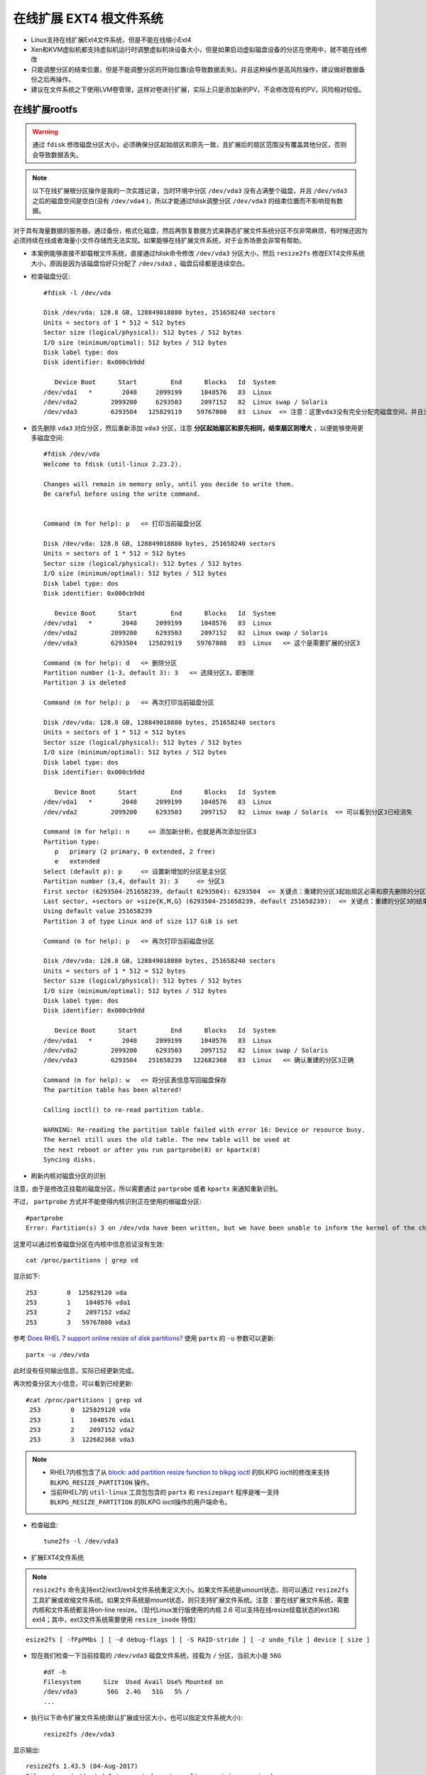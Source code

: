 .. _expend_ext4_rootfs_online:

=========================
在线扩展 EXT4 根文件系统
=========================


- Linux支持在线扩展Ext4文件系统，但是不能在线缩小Ext4
- Xen和KVM虚拟机都支持虚拟机运行时调整虚拟机块设备大小，但是如果启动虚拟磁盘设备的分区在使用中，就不能在线修改
- 只能调整分区的结束位置，但是不能调整分区的开始位置(会导致数据丢失)。并且这种操作是高风险操作，建议做好数据备份之后再操作。
- 建议在文件系统之下使用LVM卷管理，这样对卷进行扩展，实际上只是添加新的PV，不会修改现有的PV，风险相对较低。

在线扩展rootfs
=================

.. warning::

   通过 ``fdisk`` 修改磁盘分区大小，必须确保分区起始扇区和原先一致，且扩展后的扇区范围没有覆盖其他分区，否则会导致数据丢失。

.. note::

   以下在线扩展根分区操作是我的一次实践记录，当时环境中分区 ``/dev/vda3`` 没有占满整个磁盘，并且 ``/dev/vda3`` 之后的磁盘空间是空白(没有 ``/dev/vda4`` )，所以才能通过fdisk调整分区 ``/dev/vda3`` 的结束位置而不影响现有数据。

对于具有海量数据的服务器，通过备份，格式化磁盘，然后再恢复数据方式来静态扩展文件系统分区不仅非常麻烦，有时候还因为必须持续在线或者海量小文件存储而无法实现。如果能够在线扩展文件系统，对于业务场景会非常有帮助。

- 本案例能够直接不卸载根文件系统，直接通过fdisk命令修改 ``/dev/vda3`` 分区大小，然后 ``resize2fs`` 修改EXT4文件系统大小，原因是因为该磁盘恰好只分配了 ``/dev/sda3`` ，磁盘后续都是连续空白。

- 检查磁盘分区::

   #fdisk -l /dev/vda
   
   Disk /dev/vda: 128.8 GB, 128849018880 bytes, 251658240 sectors
   Units = sectors of 1 * 512 = 512 bytes
   Sector size (logical/physical): 512 bytes / 512 bytes
   I/O size (minimum/optimal): 512 bytes / 512 bytes
   Disk label type: dos
   Disk identifier: 0x000cb9dd
   
      Device Boot      Start         End      Blocks   Id  System
   /dev/vda1   *        2048     2099199     1048576   83  Linux
   /dev/vda2         2099200     6293503     2097152   82  Linux swap / Solaris
   /dev/vda3         6293504   125829119    59767808   83  Linux  <= 注意：这里vda3没有完全分配完磁盘空间，并且没有后续的vda4，所以才能通过fdisk修改分区大小

- 首先删除 ``vda3`` 对应分区，然后重新添加 ``vda3`` 分区，注意 **分区起始扇区和原先相同，结束扇区则增大** ，以便能够使用更多磁盘空间::

   #fdisk /dev/vda
   Welcome to fdisk (util-linux 2.23.2).
   
   Changes will remain in memory only, until you decide to write them.
   Be careful before using the write command.
   
   
   Command (m for help): p   <= 打印当前磁盘分区
   
   Disk /dev/vda: 128.8 GB, 128849018880 bytes, 251658240 sectors
   Units = sectors of 1 * 512 = 512 bytes
   Sector size (logical/physical): 512 bytes / 512 bytes
   I/O size (minimum/optimal): 512 bytes / 512 bytes
   Disk label type: dos
   Disk identifier: 0x000cb9dd
   
      Device Boot      Start         End      Blocks   Id  System
   /dev/vda1   *        2048     2099199     1048576   83  Linux
   /dev/vda2         2099200     6293503     2097152   82  Linux swap / Solaris
   /dev/vda3         6293504   125829119    59767808   83  Linux   <= 这个是需要扩展的分区3
   
   Command (m for help): d   <= 删除分区
   Partition number (1-3, default 3): 3   <= 选择分区3，即删除
   Partition 3 is deleted
   
   Command (m for help): p   <= 再次打印当前磁盘分区
   
   Disk /dev/vda: 128.8 GB, 128849018880 bytes, 251658240 sectors
   Units = sectors of 1 * 512 = 512 bytes
   Sector size (logical/physical): 512 bytes / 512 bytes
   I/O size (minimum/optimal): 512 bytes / 512 bytes
   Disk label type: dos
   Disk identifier: 0x000cb9dd
   
      Device Boot      Start         End      Blocks   Id  System
   /dev/vda1   *        2048     2099199     1048576   83  Linux
   /dev/vda2         2099200     6293503     2097152   82  Linux swap / Solaris  <= 可以看到分区3已经消失
   
   Command (m for help): n     <= 添加新分析，也就是再次添加分区3
   Partition type:
      p   primary (2 primary, 0 extended, 2 free)
      e   extended
   Select (default p): p     <= 设置新增加的分区是主分区
   Partition number (3,4, default 3): 3     <= 分区3
   First sector (6293504-251658239, default 6293504): 6293504  <= 关键点：重建的分区3起始扇区必需和原先删除的分区3完全一致
   Last sector, +sectors or +size{K,M,G} (6293504-251658239, default 251658239):  <= 关键点：重建的分区3的结束扇区值扩大了，完整占据磁盘剩余空间
   Using default value 251658239
   Partition 3 of type Linux and of size 117 GiB is set
   
   Command (m for help): p   <= 再次打印当前磁盘分区
   
   Disk /dev/vda: 128.8 GB, 128849018880 bytes, 251658240 sectors
   Units = sectors of 1 * 512 = 512 bytes
   Sector size (logical/physical): 512 bytes / 512 bytes
   I/O size (minimum/optimal): 512 bytes / 512 bytes
   Disk label type: dos
   Disk identifier: 0x000cb9dd
   
      Device Boot      Start         End      Blocks   Id  System
   /dev/vda1   *        2048     2099199     1048576   83  Linux
   /dev/vda2         2099200     6293503     2097152   82  Linux swap / Solaris
   /dev/vda3         6293504   251658239   122682368   83  Linux   <= 确认重建的分区3正确
   
   Command (m for help): w   <= 将分区表信息写回磁盘保存
   The partition table has been altered!
   
   Calling ioctl() to re-read partition table.
   
   WARNING: Re-reading the partition table failed with error 16: Device or resource busy.
   The kernel still uses the old table. The new table will be used at
   the next reboot or after you run partprobe(8) or kpartx(8)
   Syncing disks.

- 刷新内核对磁盘分区的识别

注意，由于是修改正挂载的磁盘分区，所以需要通过 ``partprobe`` 或者 ``kpartx`` 来通知重新识别。

不过， ``partprobe`` 方式并不能使得内核识别正在使用的根磁盘分区::

   #partprobe
   Error: Partition(s) 3 on /dev/vda have been written, but we have been unable to inform the kernel of the change, probably because it/they are in use.  As a result, the old partition(s) will remain in use.  You should reboot now before making further changes.

这里可以通过检查磁盘分区在内核中信息验证没有生效::

   cat /proc/partitions | grep vd

显示如下::

   253        0  125829120 vda
   253        1    1048576 vda1
   253        2    2097152 vda2
   253        3   59767808 vda3

参考 `Does RHEL 7 support online resize of disk partitions? <https://access.redhat.com/solutions/199573>`_ 使用 ``partx`` 的 ``-u`` 参数可以更新::

   partx -u /dev/vda

此时没有任何输出信息，实际已经更新完成。

再次检查分区大小信息，可以看到已经更新::

   #cat /proc/partitions | grep vd
    253        0  125829120 vda
    253        1    1048576 vda1
    253        2    2097152 vda2
    253        3  122682368 vda3

.. note::

   - RHEL7内核包含了从 `block: add partition resize function to blkpg ioctl <http://git.kernel.org/cgit/linux/kernel/git/torvalds/linux.git/commit/?id=c83f6bf98dc1f1a194118b3830706cebbebda8c4>`_ 的BLKPG ioctl的修改来支持 ``BLKPG_RESIZE_PARTITION`` 操作。
   - 当前RHEL7的 ``util-linux`` 工具包包含的 ``partx`` 和 ``resizepart`` 程序是唯一支持 ``BLKPG_RESIZE_PARTITION`` 的BLKPG ioctl操作的用户端命令。

- 检查磁盘::

   tune2fs -l /dev/vda3

- 扩展EXT4文件系统

.. note::

   ``resize2fs`` 命令支持ext2/ext3/ext4文件系统重定义大小。如果文件系统是umount状态，则可以通过 ``resize2fs`` 工具扩展或收缩文件系统。如果文件系统是mount状态，则只支持扩展文件系统。注意：要在线扩展文件系统，需要内核和文件系统都支持on-line resize。（现代Linux发行版使用的内核 2.6 可以支持在线resize挂载状态的ext3和ext4；其中，ext3文件系统需要使用 ``resize_inode`` 特性)

::

   esize2fs [ -fFpPMbs ] [ -d debug-flags ] [ -S RAID-stride ] [ -z undo_file ] device [ size ]

- 现在我们检查一下当前挂载的 ``/dev/vda3`` 磁盘文件系统，挂载为 ``/`` 分区，当前大小是 ``56G`` ::

   #df -h
   Filesystem      Size  Used Avail Use% Mounted on
   /dev/vda3        56G  2.4G   51G   5% /
   ...

- 执行以下命令扩展文件系统(默认扩展成分区大小，也可以指定文件系统大小)::

   resize2fs /dev/vda3

显示输出::

   resize2fs 1.43.5 (04-Aug-2017)
   Filesystem at /dev/vda3 is mounted on /; on-line resizing required
   old_desc_blocks = 4, new_desc_blocks = 8
   The filesystem on /dev/vda3 is now 30670592 (4k) blocks long.

- 再次检查挂载的 ``/`` 分区，可以看到空间已经扩展到 ``116G`` ::

   #df -h
   Filesystem      Size  Used Avail Use% Mounted on
   /dev/vda3       116G  2.4G  108G   3% /
   ...

现在就可以毫无障碍地使用扩展过的根文件系统

- 强制系统重启进行fsck

RHEL 6等早期使用SysVinit和Debian使用Upstart早期版本，都支持在根分区的文件系统上 ``/forcefsck`` 文件来激活强制对根文件系统进行fsck，这是通过 ``/etc/rc.sysinit`` 脚本来实现的::

   touch /forcefsck

这样系统重启会强制进行fack。

不过，在systemd系统中，需要通过 ``systemd-fsck`` 服务来设置 `systemd-fsck@.service <https://www.freedesktop.org/software/systemd/man/systemd-fsck@.service.html>`_ 。

参考 `archliux - fsck <https://wiki.archlinux.org/index.php/fsck>`_ 使用以下命令检查分区设置的fsck检查频率（默认是每30次启动会做一次fsck，不过，当前文件系统设置了 ``-1`` 强制不检查，或者设置 ``0`` 也是不检查）::

   #dumpe2fs -h /dev/vda3 | grep -i "mount count"
   dumpe2fs 1.43.5 (04-Aug-2017)
   Mount count:              6
   Maximum mount count:      -1

修改检查 ``/dev/vda3`` 频率，设置成 ``1`` ，则每次重启都会检查::

   tune2fs -c 1 /dev/vda3

显示::

   tune2fs 1.43.5 (04-Aug-2017)
   Setting maximal mount count to 1

现在我们重启操作系统，从VNC终端检查虚拟机可以看到虚拟机启动时进行了文件系统fsck。

- 既然已经做过fsck了，我们现在恢复原先默认关闭fsck的设置::

   tune2fs -c -1 /dev/vda3

离线收缩rootfs
=================

.. warning::

   收缩文件系统风险很大，至少我的实践是失败的(在线扩容则每次都能够成功)。所以我强烈建议你在尝试收缩文件系统之前做好数据备份，随时做好从备份中恢复的准备。

.. note::

   Ext4文件系统只支持离线收缩，不能在线挂载情况下收缩文件系统，所以限制比较多。对于数据量较少的情况，我觉得还是通过备份恢复方式更简便(既然已经离线了，用备份恢复方式和收缩文件系统差别不大了)。

在 :ref:`ubuntu64bit_pi` 会发现首次启动操作系统，就会自动扩展根文件系统占据整个磁盘的剩余空间。对于部署服务器来说，合理的分区方式是根文件系统只占用较少空间，将主要存储空间保留给LVM卷管理，或者 :ref:`btrfs` / :ref:`zfs` 实现动态存储分配管理。

.. note::

   在通过resize2fs缩小文件系统时，我特意先选择比目标磁盘空间小1G的大小，这样可以确保fdisk调整文件系统分区时不会出现冲突。等fdisk调整到目标磁盘空间后，再次执行resize2fs，让EXT4文件系统恰好扩展到完整的分区大小。

   我先后做过两次磁盘ext4 resizefs，第一次是直接对 :ref:`ubuntu64bit_pi` 的安装后磁盘分区进行调整，此时文件系统分区表是树莓派默认的dos分区; 第二次是我实现 :ref:`usb_boot_ubuntu_pi_4` 采用最近安装的Ubuntu for Raspberry Pi，此时文件系统分区表是GPT。所以两者在分区的扇区上有细微的差别。 

- 检查当前磁盘分区::

   fdisk -l /dev/sda

显示输出当前整个 ``/dev/sda2`` 大约占用了 ``953.6G`` ::

   Disk /dev/sda: 953.9 GiB, 1024175636480 bytes, 2000343040 sectors
   Units: sectors of 1 * 512 = 512 bytes
   Sector size (logical/physical): 512 bytes / 4096 bytes
   I/O size (minimum/optimal): 4096 bytes / 1048576 bytes
   Disklabel type: gpt
   Disk identifier: F727B1EE-B292-40DF-ACB0-AAAD6A763492

   Device      Start        End    Sectors   Size Type
   /dev/sda1    2048     499711     497664   243M EFI System
   /dev/sda2  499712 2000343006 1999843295 953.6G Linux filesystem

- 检查当前磁盘空间::

   mount /dev/sda2 /mnt
   df -h

显示外接SSD移动硬盘占用空间仅 2.5G ::

   /dev/sda2       940G  2.5G  899G   1% /mnt

- 我计划将根目录收缩到30G左右，所以先卸载挂载磁盘::

   umount /mnt

- 在卸载到文件系统上执行 fsck ::

   e2fsck /dev/sda2

输出显示文件系统是干净的::

   e2fsck 1.44.1 (24-Mar-2018)
   writable: clean, 142569/62496768 files, 5140329/249980411 blocks

- 使用 ``resize2fs`` 命令收缩文件系统::

   resize2fs /dev/sda2 32G

提示信息::

   resize2fs 1.45.5 (07-Jan-2020)
   Please run 'e2fsck -f /dev/sda2' first.

- 按照提示再次执行 ``e2fsck -f /dev/sda2`` 显示输出::

   resize2fs 1.44.1 (24-Mar-2018)
   Please run 'e2fsck -f /dev/sda2' first.

   root@jetson:/# e2fsck -f /dev/sda2
   e2fsck 1.44.1 (24-Mar-2018)
   Pass 1: Checking inodes, blocks, and sizes
   Pass 2: Checking directory structure
   Pass 3: Checking directory connectivity
   Pass 4: Checking reference counts
   Pass 5: Checking group summary information
   writable: 142569/62496768 files (0.2% non-contiguous), 5140329/249980411 blocks

.. note::

   实际上只要 ``mount`` 过一次文件系统，如果要执行 ``resize2fs`` 就必须先执行一次 ``e2fsck -f`` 。

- 再次收缩文件系统::

   resize2fs /dev/sda2 32G

提示信息::

   resize2fs 1.44.1 (24-Mar-2018)
   Resizing the filesystem on /dev/sda2 to 8388608 (4k) blocks.
   resize2fs: A block group is missing an inode table while trying to resize /dev/sda2
   Please run 'e2fsck -fy /dev/sda2' to fix the filesystem
   after the aborted resize operation.

看似有些问题，这次resize2fs有问题，需要fack了::

   e2fsck -fy /dev/sda2

提示信息::

   e2fsck 1.44.1 (24-Mar-2018)
   ext2fs_check_desc: Corrupt group descriptor: bad block for block bitmap
   e2fsck: Group descriptors look bad... trying backup blocks...
   writable: recovering journal
   e2fsck: unable to set superblock flags on writable


   writable: ***** FILE SYSTEM WAS MODIFIED *****

   writable: ********** WARNING: Filesystem still has errors **********

- 我再次尝试 fsck ::

   e2fsck /dev/sda2

提示文件系统是干净的::

   e2fsck 1.44.1 (24-Mar-2018)
   Setting free inodes count to 62473043 (was 62386733)
   Setting free blocks count to 245963688 (was 244930381)
   writable: clean, 23725/62496768 files, 4016723/249980411 blocks

- 但是确实比较奇怪，此时我尝试挂在分区显示文件系统只有236M::

   mount /dev/sda2 /mnt
   df -h

显示::

   /dev/sda2       939G  236M  900G   1% /mnt

OMG，难道数据丢失了？

不过，进入 ``/mnt`` 目录下使用 ``du -sh`` 看到数据还存在::

   cd /mnt
   du -sh

输出还是之前的 4.5G ，看似数据没有丢失，只是当前收缩以后 ``df`` 显示不正确。

- 再次卸载文件系统，然后fsck以后，看看是否正确::

   umount /mnt
   fsck /dev/sda2

显示还是clean::

   fsck from util-linux 2.31.1
   e2fsck 1.44.1 (24-Mar-2018)
   writable: clean, 23725/62496768 files, 4016723/249980411 blocks

- 现在尝试使用 fdisk 命令重建分区 ``/dev/sda2`` ::

   Welcome to fdisk (util-linux 2.31.1).
   Changes will remain in memory only, until you decide to write them.
   Be careful before using the write command.


   Command (m for help): p
   Disk /dev/sda: 953.9 GiB, 1024175636480 bytes, 2000343040 sectors
   Units: sectors of 1 * 512 = 512 bytes
   Sector size (logical/physical): 512 bytes / 4096 bytes
   I/O size (minimum/optimal): 4096 bytes / 1048576 bytes
   Disklabel type: gpt
   Disk identifier: F727B1EE-B292-40DF-ACB0-AAAD6A763492

   Device      Start        End    Sectors   Size Type
   /dev/sda1    2048     499711     497664   243M EFI System
   /dev/sda2  499712 2000343006 1999843295 953.6G Linux filesystem
   
- 现在先删除 ``/dev/sda2`` 然后再把它加回来，只不过加回来时候分区结束位置提前(缩小)

先删除分区::

   Command (m for help): d
   Partition number (1,2, default 2):
   
   Partition 2 has been deleted.

然后再加回来，加回来时候分区只设置32G::

   Command (m for help): n
   Partition number (2-128, default 2): 
   First sector (499712-2000343006, default 499712): 
   Last sector, +sectors or +size{K,M,G,T,P} (499712-2000343006, default 2000343006): +32G
   
   Created a new partition 2 of type 'Linux filesystem' and of size 32 GiB.
   Partition #2 contains a ext4 signature.
   
   Do you want to remove the signature? [Y]es/[N]o: n

- 再次检查分区信息是否正确::

   Command (m for help): p
   
   Disk /dev/sda: 953.9 GiB, 1024175636480 bytes, 2000343040 sectors
   Units: sectors of 1 * 512 = 512 bytes
   Sector size (logical/physical): 512 bytes / 4096 bytes
   I/O size (minimum/optimal): 4096 bytes / 1048576 bytes
   Disklabel type: gpt
   Disk identifier: F727B1EE-B292-40DF-ACB0-AAAD6A763492
   
   Device      Start      End  Sectors  Size Type
   /dev/sda1    2048   499711   497664  243M EFI System
   /dev/sda2  499712 67608575 67108864   32G Linux filesystem

和之前对比，只是 ``/dev/sda2`` 空间缩小了，其他一致，所以我们保存退出::

   Command (m for help): w
   The partition table has been altered.
   Calling ioctl() to re-read partition table.
   Re-reading the partition table failed.: Device or resource busy
   
   The kernel still uses the old table. The new table will be used at the next reboot or after you run partprobe(8) or kpartx(8).

- 按照提示刷新内核中sda分区表信息::

   partprobe /dev/sda

- 尝试挂载磁盘::

   mount /dev/sda2 /mnt

很不幸失败了::

   mount: /mnt: wrong fs type, bad option, bad superblock on /dev/sda2, missing codepage or helper program, or other error.

- fsck::

   e2fsck /dev/sda2

提示superblock记录和实际设备记录块不一致::

   e2fsck 1.44.1 (24-Mar-2018)
   The filesystem size (according to the superblock) is 249980411 blocks
   The physical size of the device is 8388608 blocks
   Either the superblock or the partition table is likely to be corrupt!
   Abort<y>?
   
.. note::

   最终我没有shrink成功，很遗憾，后续再看有没有机会实践了。

参考
=====

- `Does RHEL 7 support online resize of disk partitions? <https://access.redhat.com/solutions/199573>`_
- `Resize a Linux Root Partition Without Rebooting <https://devops.profitbricks.com/tutorials/increase-the-size-of-a-linux-root-partition-without-rebooting/>`_
- `How to resize ext4 root partition live without umount on Linux <https://linuxconfig.org/how-to-resize-ext4-root-partition-live-without-umount>`_
- `6.3. RESIZING AN EXT4 FILE SYSTEM <https://access.redhat.com/documentation/en-us/red_hat_enterprise_linux/6/html/storage_administration_guide/ext4grow>`_
- `5.3. RESIZING AN EXT4 FILE SYSTEM <https://access.redhat.com/documentation/en-us/red_hat_enterprise_linux/7/html/storage_administration_guide/ext4grow>`_
- `Reload Partition Table Without Reboot In Linux <https://www.teimouri.net/reload-partition-table-without-reboot-linux/#.XEbJLy2B3RY>`_
- `How to Shrink an ext2/3/4 File system with resize2fs <https://access.redhat.com/articles/1196333>`_
- `Is it possible to on-line shrink a EXT4 volume with LVM? <https://serverfault.com/questions/528075/is-it-possible-to-on-line-shrink-a-ext4-volume-with-lvm>`_ - 提供了一个通过initramfs在服务器启动时自动shrink文件系统的方法，比较巧妙，值得借鉴

